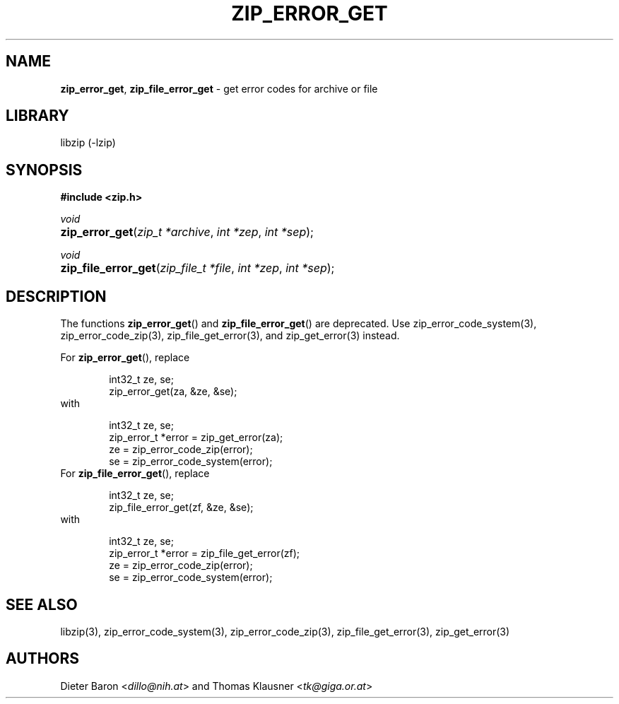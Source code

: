 .TH "ZIP_ERROR_GET" "3" "December 2, 2014" "NiH" "Library Functions Manual"
.nh
.if n .ad l
.SH "NAME"
\fBzip_error_get\fR,
\fBzip_file_error_get\fR
\- get error codes for archive or file
.SH "LIBRARY"
libzip (-lzip)
.SH "SYNOPSIS"
\fB#include <zip.h>\fR
.sp
\fIvoid\fR
.PD 0
.HP 4n
\fBzip_error_get\fR(\fIzip_t\ *archive\fR, \fIint\ *zep\fR, \fIint\ *sep\fR);
.PD
.PP
\fIvoid\fR
.PD 0
.HP 4n
\fBzip_file_error_get\fR(\fIzip_file_t\ *file\fR, \fIint\ *zep\fR, \fIint\ *sep\fR);
.PD
.SH "DESCRIPTION"
The functions
\fBzip_error_get\fR()
and
\fBzip_file_error_get\fR()
are deprecated.
Use
zip_error_code_system(3),
zip_error_code_zip(3),
zip_file_get_error(3),
and
zip_get_error(3)
instead.
.PP
For
\fBzip_error_get\fR(),
replace
.nf
.sp
.RS 6n
int32_t ze, se;
zip_error_get(za, &ze, &se);
.RE
.fi
with
.nf
.sp
.RS 6n
int32_t ze, se;
zip_error_t *error = zip_get_error(za);
ze = zip_error_code_zip(error);
se = zip_error_code_system(error);
.RE
.fi
For
\fBzip_file_error_get\fR(),
replace
.nf
.sp
.RS 6n
int32_t ze, se;
zip_file_error_get(zf, &ze, &se);
.RE
.fi
with
.nf
.sp
.RS 6n
int32_t ze, se;
zip_error_t *error = zip_file_get_error(zf);
ze = zip_error_code_zip(error);
se = zip_error_code_system(error);
.RE
.fi
.SH "SEE ALSO"
libzip(3),
zip_error_code_system(3),
zip_error_code_zip(3),
zip_file_get_error(3),
zip_get_error(3)
.SH "AUTHORS"
Dieter Baron <\fIdillo@nih.at\fR>
and
Thomas Klausner <\fItk@giga.or.at\fR>
